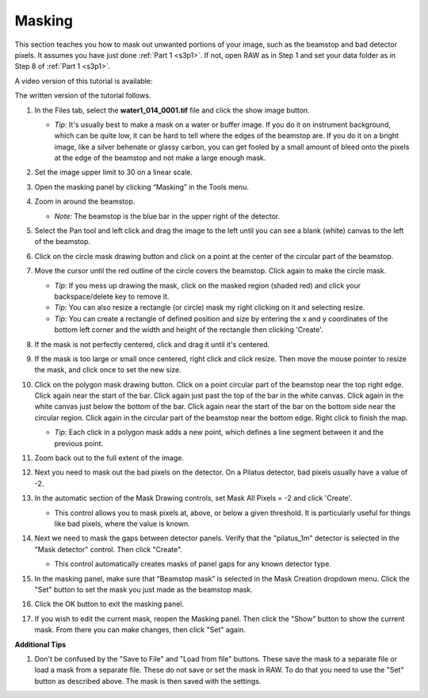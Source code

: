 Masking
^^^^^^^^^^^^^^^
.. _s3p3:

This section teaches you how to mask out unwanted portions of your image, such as the
beamstop and bad detector pixels. It assumes you have just done :ref:`Part 1 <s3p1>`.
If not, open RAW as in Step 1 and set your data folder as in Step 8 of :ref:`Part 1 <s3p1>`.

A video version of this tutorial is available:

.. raw:: html

    <style>.embed-container { position: relative; padding-bottom: 56.25%; height: 0; overflow: hidden; max-width: 100%; } .embed-container iframe, .embed-container object, .embed-container embed { position: absolute; top: 0; left: 0; width: 100%; height: 100%; }</style><div class='embed-container'><iframe src='https://www.youtube.com/embed/JiacpOC4FJE' frameborder='0' allowfullscreen></iframe></div>

The written version of the tutorial follows.

#.  In the Files tab, select the **water1_014_0001.tif** file and click the show image button.

    *   *Tip:* It's usually best to make a mask on a water or buffer image. If you do it
        on instrument background, which can be quite low, it can be hard to tell
        where the edges of the beamstop are. If you do it on a bright image,
        like a silver behenate or glassy carbon, you can get fooled by a small
        amount of bleed onto the pixels at the edge of the beamstop and not
        make a large enough mask.


#.  Set the image upper limit to 30 on a linear scale.

#.  Open the masking panel by clicking “Masking” in the Tools menu.

#.  Zoom in around the beamstop.

    *   *Note:* The beamstop is the blue bar in the upper right of the detector.

#.  Select the Pan tool and left click and drag the image to the left until you can
    see a blank (white) canvas to the left of the beamstop.

    |masking_panel_png|

#.  Click on the circle mask drawing button and click on a point at the center of
    the circular part of the beamstop.

#.  Move the cursor until the red outline of the circle covers the beamstop. Click
    again to make the circle mask.

    *   *Tip:* If you mess up drawing the mask, click on the masked region (shaded red)
        and click your backspace/delete key to remove it.

    *   *Tip:* You can also resize a rectangle (or circle) mask my right clicking on
        it and selecting resize.

    *   *Tip:* You can create a rectangle of defined position and size by entering
        the x and y coordinates of the bottom left corner and the width and
        height of the rectangle then clicking 'Create'.

#.  If the mask is not perfectly centered, click and drag it until it's centered.

#.  If the mask is too large or small once centered, right click and click resize.
    Then move the mouse pointer to resize the mask, and click once to set the new size.

    |masking_circle_png|

#.  Click on the polygon mask drawing button. Click on a point circular part of the
    beamstop near the top right edge. Click again near the start of the bar.
    Click again just past the top of the bar in the white canvas. Click again
    in the white canvas just below the bottom of the bar. Click again near the
    start of the bar on the bottom side near the circular region. Click again
    in the circular part of the beamstop near the bottom edge. Right click to
    finish the map.

    *   *Tip:* Each click in a polygon mask adds a new point, which defines a
        line segment between it and the previous point.

    |masking_circle_png|

#.  Zoom back out to the full extent of the image.

#.  Next you need to mask out the bad pixels on the detector. On a Pilatus detector,
    bad pixels usually have a value of -2.

#.  In the automatic section of the Mask Drawing controls, set Mask All Pixels = -2
    and click 'Create'.

    *   This control allows you to mask pixels at, above, or below a given threshold.
        It is particularly useful for things like bad pixels, where the value is known.

    |masking_thresh_png|

#.  Next we need to mask the gaps between detector panels. Verify that the "pilatus_1m"
    detector is selected in the "Mask detector" control. Then click "Create".

    *   This control automatically creates masks of panel gaps for any known
        detector type.

    |masking_panel_gap_png|

#.  In the masking panel, make sure that “Beamstop mask” is selected in the Mask Creation
    dropdown menu. Click the "Set" button to set the mask you just made as the beamstop mask.

    |masking_set_png|

#.  Click the OK button to exit the masking panel.

#.  If you wish to edit the current mask, reopen the Masking panel. Then
    click the "Show" button to show the current mask. From there you can make changes,
    then click "Set" again.


**Additional Tips**

#.  Don't be confused by the "Save to File" and "Load from file" buttons.
    These save the mask to a separate file or load a mask from a separate file.
    These do not save or set the mask in RAW. To do that you need to use the
    "Set" button as described above. The mask is then saved with the settings.

.. |masking_image_1_png| image:: images/masking_image_1.png
    :target: ../_images/masking_image_1.png

.. |masking_panel_png| image:: images/masking_panel.png
    :target: ../_images/masking_panel.png

.. |masking_circle_png| image:: images/masking_circle.png
    :width: 600 px
    :target: ../_images/masking_circle.png

.. |masking_polygon_png| image:: images/masking_polygon.png
    :width: 600 px
    :target: ../_images/masking_polygon.png

.. |masking_thresh_png| image:: images/masking_thresh.png
    :width: 400 px
    :target: ../_images/masking_thresh.png

.. |masking_panel_gap_png| image:: images/masking_panel_gap.png
    :width: 400 px
    :target: ../_images/masking_panel_gap.png

.. |masking_set_png| image:: images/masking_set.png
    :target: ../_images/masking_set.png
